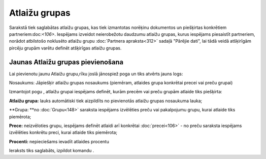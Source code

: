 .. 185 Atlaižu grupas****************** 
Sarakstā tiek saglabātas atlaižu grupas, kas tiek izmantotas norēķinu
dokumentos un piešķirtas konkrētiem partneriem:doc:`<106>`. Iespējams
izveidot neierobežotu daudzumu atlaižu grupas, kurus iespējams
piesaistīt partneriem, norādot atbilstošo noklusēto atlaižu grupu
:doc:`Partnera apraksta<312>` sadaļā "Pārējie dati", lai tādā veidā
atšķirīgām pircēju grupām varētu definēt atšķirīgas atlaižu grupas.


Jaunas Atlaižu grupas pievienošana
``````````````````````````````````

Lai pievienotu jaunu Atlaižu grupu,rīku joslā jānospiež poga un tiks
atvērts jauns logs:








Nosaukums: Jāpiešķir atlaižu grupas nosaukums (piemēram, atlaides
grupa konkrētai precei vai preču grupai)




Izmantojot pogu , atlaižu grupai iespējams definēt, kurām precēm vai
preču grupām atlaide tiks piešķirta:











**Atlaižu grupa:** lauks automātiski tiek aizpildīts no pievienotās
atlaižu grupas nosaukuma lauka;

**Grupa: **no :doc:`Grupu<148>` saraksta iespējams izvēlēties preču
vai pakalpojumu grupu, kurai atlaide tiks piemērota;

**Prece:** neizvēloties grupu, iespējams definēt atlaidi arī konkrētai
:doc:`precei<106>` - no preču saraksta iespējams izvēlēties konkrētu
preci, kurai atlaide tiks piemērota;


**Procenti:** nepieciešams ievadīt atlaides procentu





Ieraksts tiks saglabāts, izpildot komandu .

 